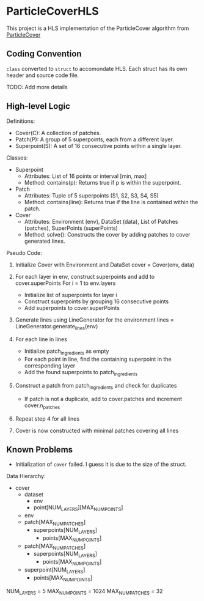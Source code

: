 * ParticleCoverHLS

This project is a HLS implementation of the ParticleCover algorithm from [[https://github.com/mbahng/ParticleCover/][ParticleCover]]

** Coding Convention

=class= converted to =struct= to accomondate HLS.
Each struct has its own header and source code file.

TODO: Add more details

** High-level Logic


Definitions:
- Cover(C): A collection of patches.
- Patch(P): A group of 5 superpoints, each from a different layer.
- Superpoint(S): A set of 16 consecutive points within a single layer.

Classes:
- Superpoint
  - Attributes: List of 16 points or interval [min, max]
  - Method: contains(p): Returns true if p is within the superpoint.

- Patch
  - Attributes: Tuple of 5 superpoints (S1, S2, S3, S4, S5)
  - Method: contains(line): Returns true if the line is contained within the patch.

- Cover
  - Attributes: Environment (env), DataSet (data), List of Patches (patches), SuperPoints (superPoints)
  - Method: solve(): Constructs the cover by adding patches to cover generated lines.

Pseudo Code:

1. Initialize Cover with Environment and DataSet
   cover = Cover(env, data)

2. For each layer in env, construct superpoints and add to cover.superPoints
   For i = 1 to env.layers
     - Initialize list of superpoints for layer i
     - Construct superpoints by grouping 16 consecutive points
     - Add superpoints to cover.superPoints

3. Generate lines using LineGenerator for the environment
   lines = LineGenerator.generate_lines(env)

4. For each line in lines
   - Initialize patch_ingredients as empty
   - For each point in line, find the containing superpoint in the corresponding layer
   - Add the found superpoints to patch_ingredients

5. Construct a patch from patch_ingredients and check for duplicates
   - If patch is not a duplicate, add to cover.patches and increment cover.n_patches

6. Repeat step 4 for all lines

7. Cover is now constructed with minimal patches covering all lines

** Known Problems

- Initialization of =cover= failed. I guess it is due to the size of the struct.

Data Hierarchy:
+ cover
  + dataset
    + env
    + point[NUM_LAYERS][MAX_NUM_POINTS]
  + env
  + patch[MAX_NUM_PATCHES]
    + superpoints[NUM_LAYERS]
      + points[MAX_NUM_POINTS]
  + patch[MAX_NUM_PATCHES]
    + superpoints[NUM_LAYERS] 
      + points[MAX_NUM_POINTS]
  + superpoint[NUM_LAYERS]
    + points[MAX_NUM_POINTS]

NUM_LAYERS = 5
MAX_NUM_POINTS = 1024
MAX_NUM_PATCHES = 32